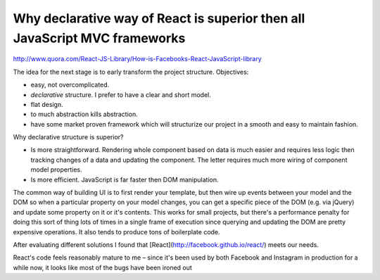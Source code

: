 Why declarative way of React is superior then all JavaScript MVC frameworks
===========================================================================

.. author:: default
.. categories:: none
.. tags:: none
.. comments::


http://www.quora.com/React-JS-Library/How-is-Facebooks-React-JavaScript-library


The idea for the next stage is to early transform the project structure. Objectives:

* easy, not overcomplicated.
* *declarative* structure. I prefer to have a clear and short model.
* flat design.
* to much abstraction kills abstraction.
* have some market proven framework which will structurize our project in a smooth and easy to maintain fashion.

Why declarative structure is superior?

* Is more straightforward. Rendering whole component based on data is much easier and requires less logic then tracking changes of a data and updating the component. The letter requires much more wiring of component model properties.
* Is more efficient. JavaScript is far faster then DOM manipulation.

The common way of building UI is to first render your template, but then wire up events between your model and the DOM so when a particular property on your model changes, you can get a specific piece of the DOM (e.g. via jQuery) and update some property on it or it's contents. This works for small projects, but there's a performance penalty for doing this sort of thing lots of times in a single frame of execution since querying and updating the DOM are pretty expensive operations. It also tends to produce tons of boilerplate code.

After evaluating different solutions I found that [React](http://facebook.github.io/react/) meets our needs.

React's code feels reasonably mature to me – since it's been used by both Facebook and Instagram in production for a while now, it looks like most of the bugs have been ironed out
